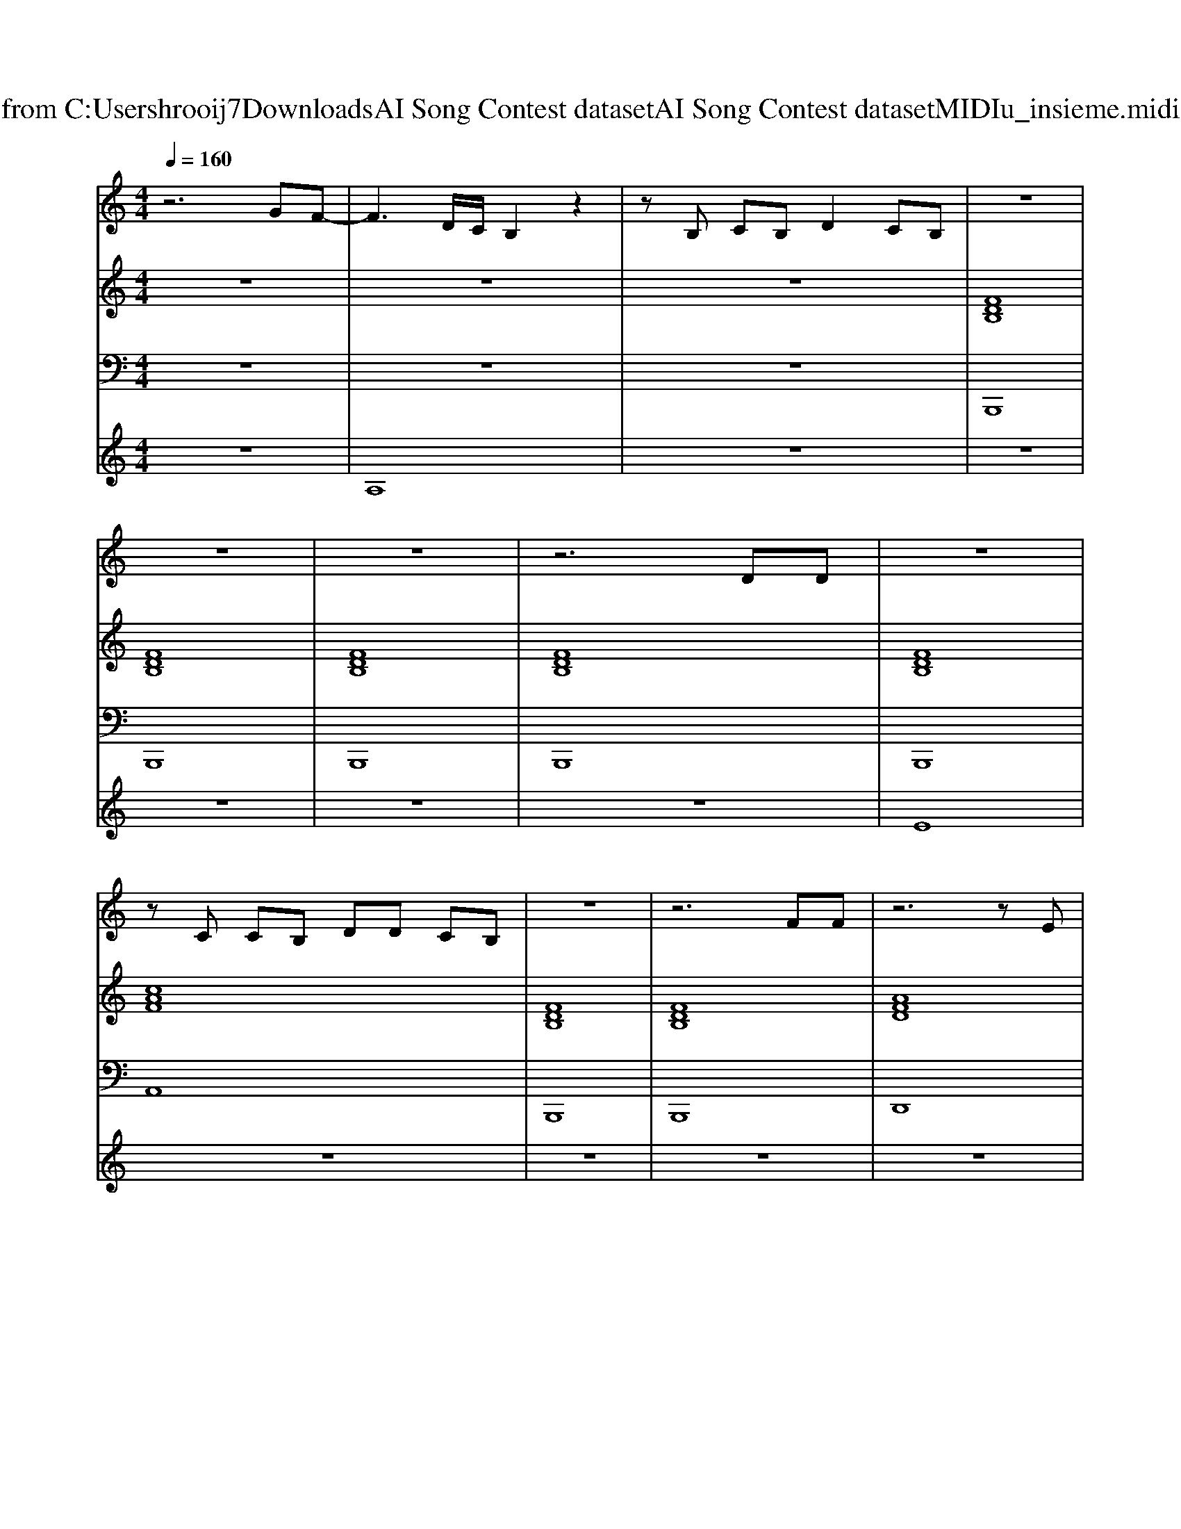 X: 1
T: from C:\Users\hrooij7\Downloads\AI Song Contest dataset\AI Song Contest dataset\MIDI\165_insieme.midi
M: 4/4
L: 1/8
Q:1/4=160
K:C major
V:1
%%MIDI program 0
z6 GF-| \
F3D/2C/2 B,2 z2| \
zB, CB, D2 CB,| \
z8|
z8| \
z8| \
z6 DD| \
z8|
zC CB, DD CB,| \
z8| \
z6 FF| \
z6 zE|
EE EE G2 FF| \
z8| \
z6 AB| \
z8|
zA AA c2 BG| \
z4 zE F_G| \
z6 GF-| \
FD/2C/2 B,2 z4|
zB, CB, D2 CB,| \
z8| \
zd dd dc BG| \
z4 zG GB|
cc cc c2 de-| \
ed z6| \
zd df dc BG| \
z4 zG GB|
cc cc c2 de-| \
ed z6| \
zf ff fg gg-| \
g/2f/2e z6|
zf ff fg ff-| \
f/2e/2d z4 cB| \
z6 GF-| \
FD/2C/2 B,2 z4|
zB, CB, D2 CB,|
V:2
%%MIDI program 0
z8| \
z8| \
z8| \
[FDB,]8|
[FDB,]8| \
[FDB,]8| \
[FDB,]8| \
[FDB,]8|
[cAF]8| \
[FDB,]8| \
[FDB,]8| \
[AFD]8|
[BGE]4 [cAF]4| \
[FDB,]8| \
[FDB,]6 [cAF]2| \
[dBAG]8|
[cA_G]4 [cAGD]4| \
[BGE]8| \
[B_GE]8| \
[FDB,]8|
[cAF]8| \
[FDB,]8| \
[FDB,]8| \
[BGE]8|
[cAF]8| \
[FDB,]8| \
[FDB,]8| \
[BGE]8|
[cAF]8| \
[FDB,]8| \
[FDB,]8| \
[BGE]8|
[cAF]8| \
[AFD]8| \
[dBG]8| \
[FDB,]8|
[cAF]8| \
[FDB,]8| \
[FDB,]8|
V:3
%%MIDI program 0
z8| \
z8| \
z8| \
B,,,8|
B,,,8| \
B,,,8| \
B,,,8| \
B,,,8|
A,,8| \
B,,,8| \
B,,,8| \
D,,8|
E,,4 F,,4| \
B,,8| \
B,,6 A,,2| \
G,,8|
_G,,4 D,,4| \
E,,8| \
E,,8| \
B,,,8|
F,,8| \
B,,,8| \
B,,,8| \
E,,8|
F,,8| \
B,,,8| \
B,,,8| \
E,,8|
F,,8| \
B,,,8| \
B,,,8| \
E,,8|
F,,8| \
D,,8| \
G,,8| \
B,,,8|
F,,8| \
B,,,8| \
B,,,8|
V:4
%%MIDI program 0
z8| \
A,8| \
z8| \
z8|
z8| \
z8| \
z8| \
E8|
z8| \
z8| \
z8| \
z8|
z8| \
z8| \
z8| \
z8|
z8| \
z8| \
z8| \
z8|
z8| \
z8| \
z8| \
C8|

